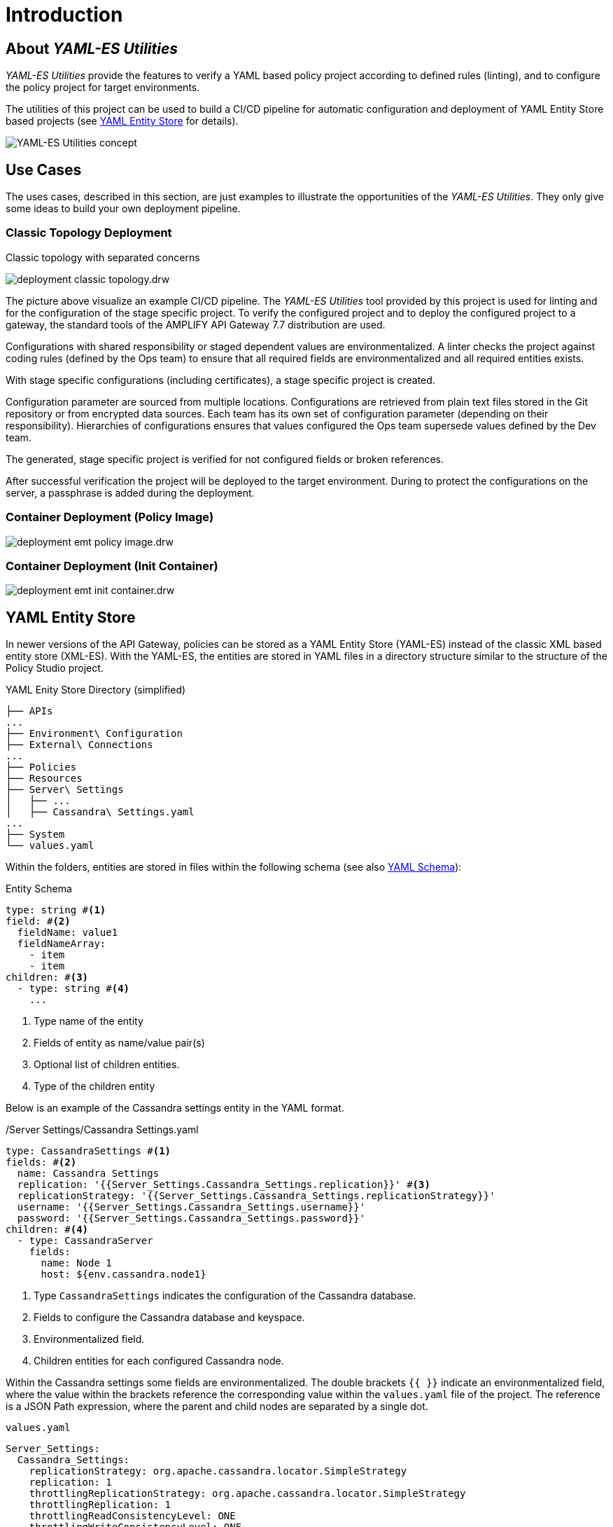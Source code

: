 = Introduction
ifdef::env-github[]
:outfilesuffix: .adoc
:!toc-title:
:caution-caption: :fire:
:important-caption: :exclamation:
:note-caption: :paperclip:
:tip-caption: :bulb:
:warning-caption: :warning:
endif::[]
ifndef::imagesdir[:imagesdir: ./images]


== About _YAML-ES Utilities_
_YAML-ES Utilities_ provide the features to verify a YAML based policy project according to defined rules (linting), and to configure the policy project for target environments.

The utilities of this project can be used to build a CI/CD pipeline for automatic configuration and deployment of YAML Entity Store based projects (see <<YAML Entity Store>> for details).

image:concept.drw.png[YAML-ES Utilities concept]

== Use Cases

The uses cases, described in this section, are just examples to illustrate the opportunities of the _YAML-ES Utilities_.
They only give some ideas to build your own deployment pipeline.

=== Classic Topology Deployment

.Classic topology with separated concerns
image:deployment-classic-topology.drw.png[]

The picture above visualize an example CI/CD pipeline.
The _YAML-ES Utilities_ tool provided by this project is used for linting and for the configuration of the stage specific project.
To verify the configured project and to deploy the configured project to a gateway, the standard tools of the AMPLIFY API Gateway 7.7 distribution are used.

Configurations with shared responsibility or staged dependent values are environmentalized.
A linter checks the project against coding rules (defined by the Ops team) to ensure that all required fields are environmentalized and all required entities exists.

With stage specific configurations (including certificates), a stage specific project is created.

Configuration parameter are sourced from multiple locations.
Configurations are retrieved from plain text files stored in the Git repository or from encrypted data sources.
Each team has its own set of configuration parameter (depending on their responsibility). Hierarchies of configurations ensures that values configured the Ops team supersede values defined by the Dev team.

The generated, stage specific project is verified for not configured fields or broken references.

After successful verification the project will be deployed to the target environment.
During to protect the configurations on the server, a passphrase is added during the deployment.

=== Container Deployment (Policy Image)

image:deployment-emt-policy-image.drw.png[]

=== Container Deployment (Init Container)

image:deployment-emt-init-container.drw.png[]


== YAML Entity Store
In newer versions of the API Gateway, policies can be stored as a YAML Entity Store (YAML-ES) instead of the classic XML based entity store (XML-ES).
With the YAML-ES, the entities are stored in YAML files in a directory structure similar to the structure of the Policy Studio project.

.YAML Enity Store Directory (simplified)
```

├── APIs
...
├── Environment\ Configuration
├── External\ Connections
...
├── Policies
├── Resources
├── Server\ Settings
│   ├── ...
│   ├── Cassandra\ Settings.yaml
...
├── System
└── values.yaml
```

Within the folders, entities are stored in files within the following schema (see also link:https://docs.axway.com/bundle/axway-open-docs/page/docs/apim_yamles/apim_yamles_references/yamles_yaml_schema/index.html[YAML Schema]):

.Entity Schema
[source, yaml]
----
type: string #<1>
field: #<2>
  fieldName: value1
  fieldNameArray:
    - item
    - item
children: #<3>
  - type: string #<4>
    ...
----
<1> Type name of the entity
<2> Fields of entity as name/value pair(s)
<3> Optional list of children entities.
<4> Type of the children entity

Below is an example of the Cassandra settings entity in the YAML format.

./Server Settings/Cassandra Settings.yaml
[source, yaml]
----
type: CassandraSettings #<1>
fields: #<2>
  name: Cassandra Settings
  replication: '{{Server_Settings.Cassandra_Settings.replication}}' #<3>
  replicationStrategy: '{{Server_Settings.Cassandra_Settings.replicationStrategy}}'
  username: '{{Server_Settings.Cassandra_Settings.username}}'
  password: '{{Server_Settings.Cassandra_Settings.password}}'
children: #<4>
  - type: CassandraServer
    fields:
      name: Node 1
      host: ${env.cassandra.node1}
----
<1> Type `CassandraSettings` indicates the configuration of the Cassandra database.
<2> Fields to configure the Cassandra database and keyspace.
<3> Environmentalized field.
<4> Children entities for each configured Cassandra node.

Within the Cassandra settings some fields are environmentalized.
The double brackets `{{ }}` indicate an environmentalized field, where the value within the brackets reference the corresponding value within the `values.yaml` file of the project.
The reference is a JSON Path expression, where the parent and child nodes are separated by a single dot.

.`values.yaml`
[source, yaml]
----
Server_Settings:
  Cassandra_Settings:
    replicationStrategy: org.apache.cassandra.locator.SimpleStrategy
    replication: 1
    throttlingReplicationStrategy: org.apache.cassandra.locator.SimpleStrategy
    throttlingReplication: 1
    throttlingReadConsistencyLevel: ONE
    throttlingWriteConsistencyLevel: ONE
    username: ""
    password: "" #<1>
    useSSL: "false"
...
----
<1> Cassandra password is referenced by `{{Server_Settings.Cassandra_Settings.password}}` within the Cassandra settings.
